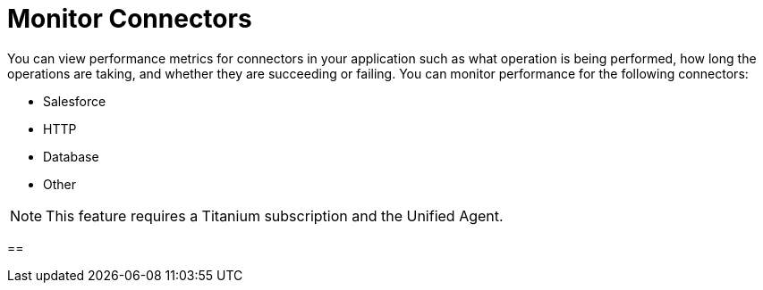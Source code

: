 = Monitor Connectors

You can view performance metrics for connectors in your application such as what operation is being performed, how long the operations are taking, and whether they are succeeding or failing. You can monitor performance for the following connectors:

* Salesforce
* HTTP
* Database
* Other

[NOTE]
This feature requires a Titanium subscription and the Unified Agent.

==
